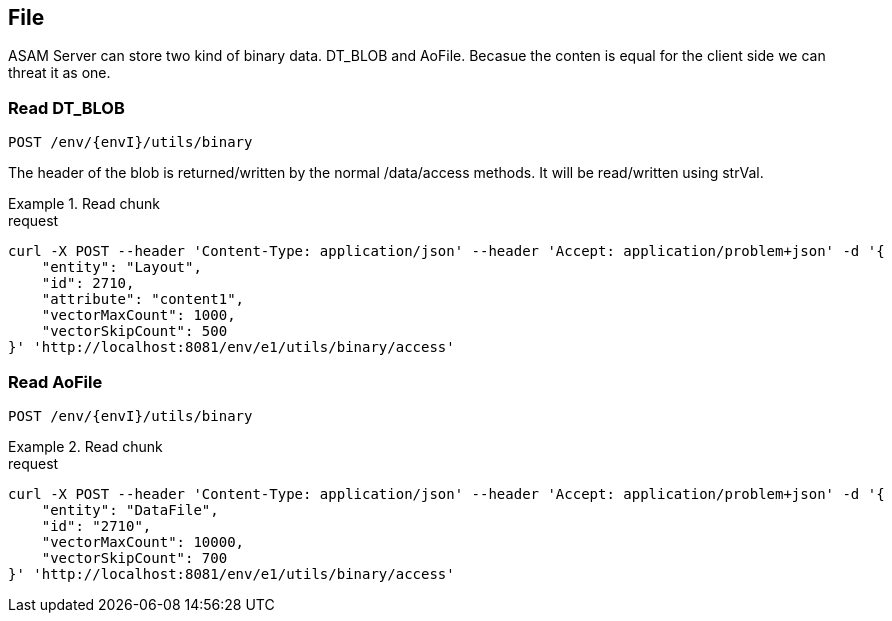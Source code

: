 == File
:Author:    Andreas Krantz
:Email:     totonga@gmail.com

****
ASAM Server can store two kind of binary data. DT_BLOB and AoFile.
Becasue the conten is equal for the client side we can threat it as one.
****

=== Read DT_BLOB 

----
POST /env/{envI}/utils/binary
----

****
The header of the blob is returned/written by the normal /data/access methods. It will be read/written using strVal. 
****

.Read chunk
================================
.request
[source,json]
----
curl -X POST --header 'Content-Type: application/json' --header 'Accept: application/problem+json' -d '{
    "entity": "Layout",
    "id": 2710,
    "attribute": "content1",
    "vectorMaxCount": 1000,
    "vectorSkipCount": 500
}' 'http://localhost:8081/env/e1/utils/binary/access'
----

================================

=== Read AoFile

----
POST /env/{envI}/utils/binary
----

.Read chunk
================================
.request
[source,json]
----
curl -X POST --header 'Content-Type: application/json' --header 'Accept: application/problem+json' -d '{
    "entity": "DataFile",
    "id": "2710",
    "vectorMaxCount": 10000,
    "vectorSkipCount": 700
}' 'http://localhost:8081/env/e1/utils/binary/access'
----

================================

